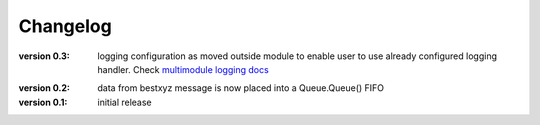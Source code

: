 =========
Changelog
=========
:version 0.3:
   logging configuration as moved outside module to enable user to use already
   configured logging handler. Check `multimodule logging docs`_

.. _multimodule logging docs: https://docs.python.org/2/howto/logging-cookbook.html#using-logging-in-multiple-modules`

:version 0.2: 
    data from bestxyz message is now placed into a Queue.Queue() FIFO

:version 0.1: initial release 
